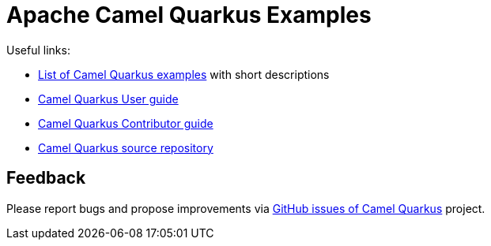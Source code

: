 = Apache Camel Quarkus Examples

Useful links:

* https://camel.apache.org/camel-quarkus/latest/user-guide/examples.html[List of Camel Quarkus examples] with short descriptions
* https://camel.apache.org/camel-quarkus/latest/user-guide/index.html[Camel Quarkus User guide]
* https://camel.apache.org/camel-quarkus/latest/contributor-guide/index.html[Camel Quarkus Contributor guide]
* https://github.com/apache/camel-quarkus[Camel Quarkus source repository]

== Feedback

Please report bugs and propose improvements via https://github.com/apache/camel-quarkus/issues[GitHub issues of Camel Quarkus] project.